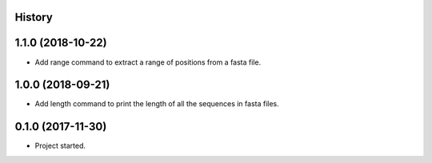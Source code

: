 .. :changelog:

History
-------

1.1.0 (2018-10-22)
---------------------

* Add range command to extract a range of positions from a fasta file.

1.0.0 (2018-09-21)
---------------------

* Add length command to print the length of all the sequences in fasta files.


0.1.0 (2017-11-30)
---------------------

* Project started.
